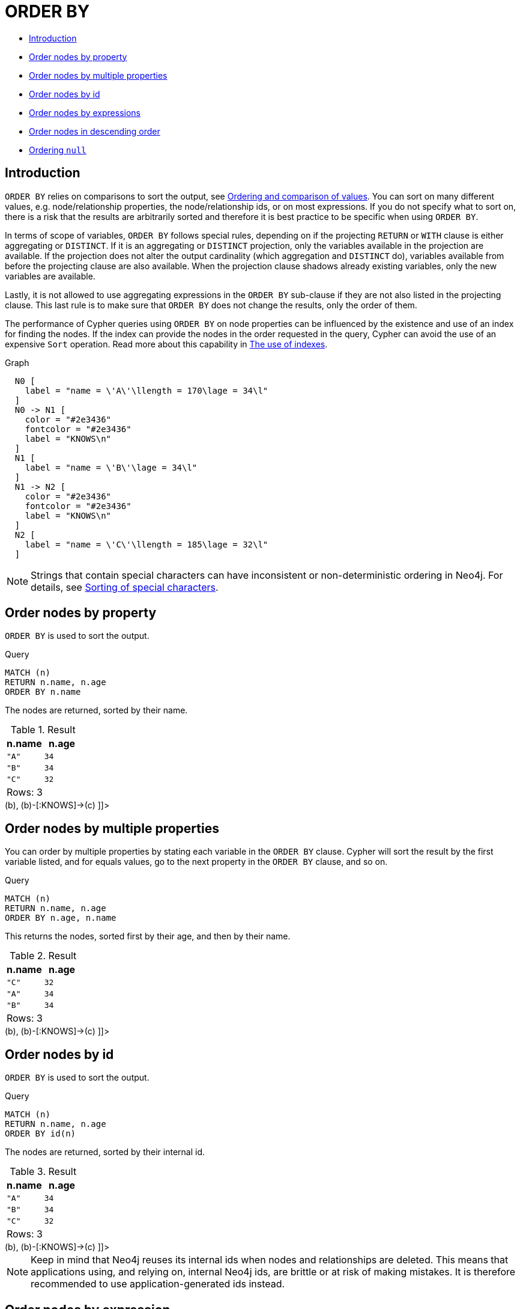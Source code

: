 [[query-order]]
= ORDER BY
:description: `ORDER BY` is a sub-clause following `RETURN` or `WITH`, and it specifies that the output should be sorted and how. 

* xref:clauses/order-by.adoc#order-introduction[Introduction]
* xref:clauses/order-by.adoc#order-nodes-by-property[Order nodes by property]
* xref:clauses/order-by.adoc#order-nodes-by-multiple-properties[Order nodes by multiple properties]
* xref:clauses/order-by.adoc#order-nodes-by-id[Order nodes by id]
* <<order-nodes-by-expressions, Order nodes by expressions>>
* xref:clauses/order-by.adoc#order-nodes-in-descending-order[Order nodes in descending order]
* xref:clauses/order-by.adoc#order-null[Ordering `null`]

[[order-introduction]]
== Introduction

`ORDER BY` relies on comparisons to sort the output, see xref:syntax/operators.adoc#cypher-ordering[Ordering and comparison of values].
You can sort on many different values, e.g. node/relationship properties, the node/relationship ids, or on most expressions.
If you do not specify what to sort on, there is a risk that the results are arbitrarily sorted and therefore it is best practice to be specific when using `ORDER BY`.

In terms of scope of variables, `ORDER BY` follows special rules, depending on if the projecting `RETURN` or `WITH` clause is either aggregating or `DISTINCT`.
If it is an aggregating or `DISTINCT` projection, only the variables available in the projection are available.
If the projection does not alter the output cardinality (which aggregation and `DISTINCT` do), variables available from before the projecting clause are also available.
When the projection clause shadows already existing variables, only the new variables are available.

Lastly, it is not allowed to use aggregating expressions in the `ORDER BY` sub-clause if they are not also listed in the projecting clause.
This last rule is to make sure that `ORDER BY` does not change the results, only the order of them.

The performance of Cypher queries using `ORDER BY` on node properties can be influenced by the existence and use of an index for finding the nodes.
If the index can provide the nodes in the order requested in the query, Cypher can avoid the use of an expensive `Sort` operation.
Read more about this capability in xref:query-tuning/indexes.adoc[The use of indexes].

.Graph
["dot", "ORDER BY-1.svg", "neoviz", ""]
----
  N0 [
    label = "name = \'A\'\llength = 170\lage = 34\l"
  ]
  N0 -> N1 [
    color = "#2e3436"
    fontcolor = "#2e3436"
    label = "KNOWS\n"
  ]
  N1 [
    label = "name = \'B\'\lage = 34\l"
  ]
  N1 -> N2 [
    color = "#2e3436"
    fontcolor = "#2e3436"
    label = "KNOWS\n"
  ]
  N2 [
    label = "name = \'C\'\llength = 185\lage = 32\l"
  ]

----
 

[NOTE]
====
Strings that contain special characters can have inconsistent or non-deterministic ordering in Neo4j.
For details, see xref:syntax/values.adoc#property-types-sip-note[Sorting of special characters].


====

[[order-nodes-by-property]]
== Order nodes by property

`ORDER BY` is used to sort the output.


.Query
[source, cypher]
----
MATCH (n)
RETURN n.name, n.age
ORDER BY n.name
----

The nodes are returned, sorted by their name.

.Result
[role="queryresult",options="header,footer",cols="2*<m"]
|===
| +n.name+ | +n.age+
| +"A"+ | +34+
| +"B"+ | +34+
| +"C"+ | +32+
2+d|Rows: 3
|===

ifndef::nonhtmloutput[]
[subs="none"]
++++
<formalpara role="cypherconsole">
<title>Try this query live</title>
<para><database><![CDATA[
CREATE
  (a {name: 'A', age: 34, length: 170}),
  (b {name: 'B', age: 34}),
  (c {name: 'C', age: 32, length: 185}),
  (a)-[:KNOWS]->(b),
  (b)-[:KNOWS]->(c)

]]></database><command><![CDATA[
MATCH (n)
RETURN n.name, n.age
ORDER BY n.name
]]></command></para></formalpara>
++++
endif::nonhtmloutput[]

[[order-nodes-by-multiple-properties]]
== Order nodes by multiple properties

You can order by multiple properties by stating each variable in the `ORDER BY` clause.
Cypher will sort the result by the first variable listed, and for equals values, go to the next property in the `ORDER BY` clause, and so on.


.Query
[source, cypher]
----
MATCH (n)
RETURN n.name, n.age
ORDER BY n.age, n.name
----

This returns the nodes, sorted first by their age, and then by their name.

.Result
[role="queryresult",options="header,footer",cols="2*<m"]
|===
| +n.name+ | +n.age+
| +"C"+ | +32+
| +"A"+ | +34+
| +"B"+ | +34+
2+d|Rows: 3
|===

ifndef::nonhtmloutput[]
[subs="none"]
++++
<formalpara role="cypherconsole">
<title>Try this query live</title>
<para><database><![CDATA[
CREATE
  (a {name: 'A', age: 34, length: 170}),
  (b {name: 'B', age: 34}),
  (c {name: 'C', age: 32, length: 185}),
  (a)-[:KNOWS]->(b),
  (b)-[:KNOWS]->(c)

]]></database><command><![CDATA[
MATCH (n)
RETURN n.name, n.age
ORDER BY n.age, n.name
]]></command></para></formalpara>
++++
endif::nonhtmloutput[]

[[order-nodes-by-id]]
== Order nodes by id

`ORDER BY` is used to sort the output.


.Query
[source, cypher]
----
MATCH (n)
RETURN n.name, n.age
ORDER BY id(n)
----

The nodes are returned, sorted by their internal id.

.Result
[role="queryresult",options="header,footer",cols="2*<m"]
|===
| +n.name+ | +n.age+
| +"A"+ | +34+
| +"B"+ | +34+
| +"C"+ | +32+
2+d|Rows: 3
|===

ifndef::nonhtmloutput[]
[subs="none"]
++++
<formalpara role="cypherconsole">
<title>Try this query live</title>
<para><database><![CDATA[
CREATE
  (a {name: 'A', age: 34, length: 170}),
  (b {name: 'B', age: 34}),
  (c {name: 'C', age: 32, length: 185}),
  (a)-[:KNOWS]->(b),
  (b)-[:KNOWS]->(c)

]]></database><command><![CDATA[
MATCH (n)
RETURN n.name, n.age
ORDER BY id(n)
]]></command></para></formalpara>
++++
endif::nonhtmloutput[]

[NOTE]
====
Keep in mind that Neo4j reuses its internal ids when nodes and relationships are deleted.
This means that applications using, and relying on, internal Neo4j ids, are brittle or at risk of making mistakes.
It is therefore recommended to use application-generated ids instead.


====

[[order-nodes-by-expression]]
== Order nodes by expression

`ORDER BY` is used to sort the output.


.Query
[source, cypher]
----
MATCH (n)
RETURN n.name, n.age, n.length
ORDER BY keys(n)
----

The nodes are returned, sorted by their properties.

.Result
[role="queryresult",options="header,footer",cols="3*<m"]
|===
| +n.name+ | +n.age+ | +n.length+
| +"B"+ | +34+ | +<null>+
| +"A"+ | +34+ | +170+
| +"C"+ | +32+ | +185+
3+d|Rows: 3
|===

ifndef::nonhtmloutput[]
[subs="none"]
++++
<formalpara role="cypherconsole">
<title>Try this query live</title>
<para><database><![CDATA[
CREATE
  (a {name: 'A', age: 34, length: 170}),
  (b {name: 'B', age: 34}),
  (c {name: 'C', age: 32, length: 185}),
  (a)-[:KNOWS]->(b),
  (b)-[:KNOWS]->(c)

]]></database><command><![CDATA[
MATCH (n)
RETURN n.name, n.age, n.length
ORDER BY keys(n)
]]></command></para></formalpara>
++++
endif::nonhtmloutput[]

[[order-nodes-in-descending-order]]
== Order nodes in descending order

By adding `DESC[ENDING]` after the variable to sort on, the sort will be done in reverse order.


.Query
[source, cypher]
----
MATCH (n)
RETURN n.name, n.age
ORDER BY n.name DESC
----

The example returns the nodes, sorted by their name in reverse order.

.Result
[role="queryresult",options="header,footer",cols="2*<m"]
|===
| +n.name+ | +n.age+
| +"C"+ | +32+
| +"B"+ | +34+
| +"A"+ | +34+
2+d|Rows: 3
|===

ifndef::nonhtmloutput[]
[subs="none"]
++++
<formalpara role="cypherconsole">
<title>Try this query live</title>
<para><database><![CDATA[
CREATE
  (a {name: 'A', age: 34, length: 170}),
  (b {name: 'B', age: 34}),
  (c {name: 'C', age: 32, length: 185}),
  (a)-[:KNOWS]->(b),
  (b)-[:KNOWS]->(c)

]]></database><command><![CDATA[
MATCH (n)
RETURN n.name, n.age
ORDER BY n.name DESC
]]></command></para></formalpara>
++++
endif::nonhtmloutput[]

[[order-null]]
== Ordering `null`

When sorting the result set, `null` will always come at the end of the result set for ascending sorting, and first when doing descending sort.


.Query
[source, cypher]
----
MATCH (n)
RETURN n.length, n.name, n.age
ORDER BY n.length
----

The nodes are returned sorted by the length property, with a node without that property last.

.Result
[role="queryresult",options="header,footer",cols="3*<m"]
|===
| +n.length+ | +n.name+ | +n.age+
| +170+ | +"A"+ | +34+
| +185+ | +"C"+ | +32+
| +<null>+ | +"B"+ | +34+
3+d|Rows: 3
|===

ifndef::nonhtmloutput[]
[subs="none"]
++++
<formalpara role="cypherconsole">
<title>Try this query live</title>
<para><database><![CDATA[
CREATE
  (a {name: 'A', age: 34, length: 170}),
  (b {name: 'B', age: 34}),
  (c {name: 'C', age: 32, length: 185}),
  (a)-[:KNOWS]->(b),
  (b)-[:KNOWS]->(c)

]]></database><command><![CDATA[
MATCH (n)
RETURN n.length, n.name, n.age
ORDER BY n.length
]]></command></para></formalpara>
++++
endif::nonhtmloutput[]

